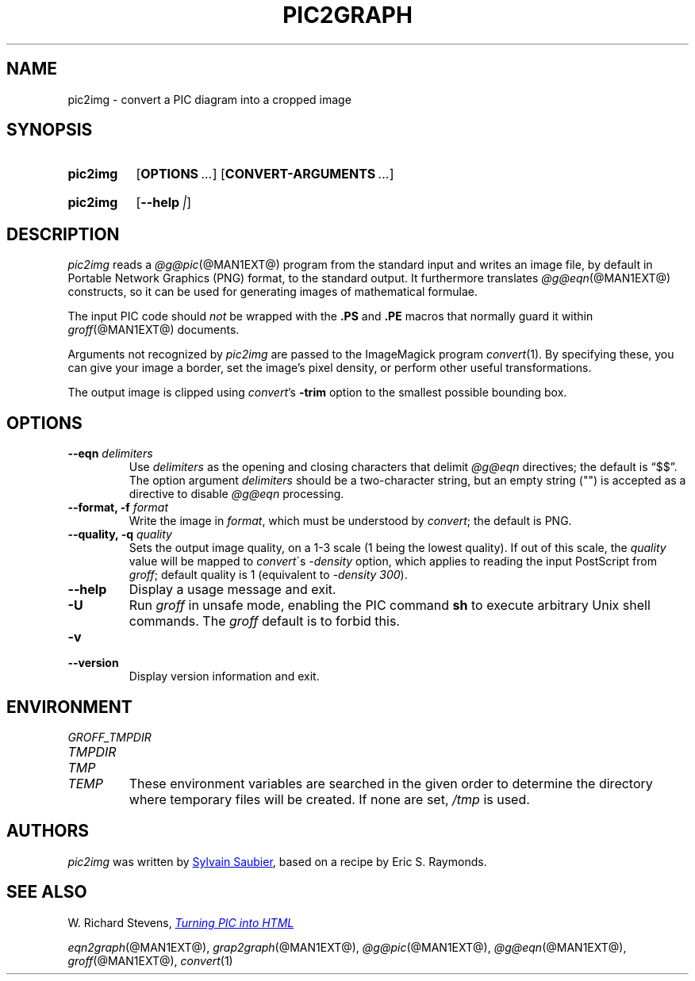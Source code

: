.TH PIC2GRAPH @MAN1EXT@ "@MDATE@" "groff @VERSION@"
.SH NAME
pic2img \- convert a PIC diagram into a cropped image
.
.
.\" ====================================================================
.\" Legal Terms
.\" ====================================================================
.\"
.\" This documentation is released to the public domain.
.
.
.\" ====================================================================
.SH SYNOPSIS
.\" ====================================================================
.
.SY pic2img
.OP OPTIONS ...
.OP CONVERT-ARGUMENTS ...
.\" < in > out
.YS
.
.SY pic2img
\# FIXME: not showing "--version"
.OP \-\-help | \-\-version
.YS
.
.
.\" ====================================================================
.SH DESCRIPTION
.\" ====================================================================
.
.I pic2img
reads a
.IR @g@pic (@MAN1EXT@)
program from the standard input and writes an image file,
by default in Portable Network Graphics (PNG) format,
to the standard output.
.
It furthermore translates
.IR @g@eqn (@MAN1EXT@)
constructs, so it can be used for generating images of mathematical
formulae.
.
.
.PP
The input PIC code should
.I not
be wrapped with the
.B \&.PS
and
.B \&.PE
macros that normally guard it within
.IR groff (@MAN1EXT@)
documents.
.
.
.\" FIXME: How old?  This text hasn't been touched since 2008 at latest.
.\" Older versions of
.\" .I \%convert
.\" will produce a black-on-white graphic; newer ones may produce a
.\" black-on-transparent graphic.
.
.PP
Arguments not recognized by
.I pic2img
are passed to the ImageMagick program
.IR \%convert (1).
.
.
By specifying these, you can give your image a border,
set the image's pixel density,
or perform other useful transformations.
.
.
.PP
The output image is clipped using
.IR \%convert 's
.B \-trim
option to the smallest possible bounding box.
.
.
.\" ====================================================================
.SH OPTIONS
.\" ====================================================================
.
.TP
.BI "\-\-eqn " delimiters
Use
.I delimiters
as the opening and closing
characters that delimit
.I @g@eqn
directives;
the default is \(lq$$\(rq.
.
The option argument
.I delimiters
should be a two-character string,
but an empty string (\(dq\(dq) is accepted as a directive to disable
.I @g@eqn
processing.
.
.
.TP
.BI "\-\-format, \-f " format
Write the image in
.IR format ,
which must be understood by
.IR \%convert ;
the default is PNG.
.
.TP
.BI "\-\-quality, \-q " quality
Sets the output image quality, on a 1-3 scale (1 being the lowest quality).
If out of this scale, the
.IR quality
value will be mapped to
.IR \%convert \'s
.IR -density
option, which applies to reading the input PostScript from
.IR groff ;
default quality is 1 (equivalent to
.IR "\-density 300" ).
.
.
.TP
.B \-\-help
Display a usage message and exit.
.
.TP
.B \-U
Run
.I groff
in unsafe mode, enabling the PIC command
.B sh
to execute arbitrary Unix shell commands.
.
The
.I groff
default is to forbid this.
.
.
.TP
.B \-v
.TQ
.B \-\-version
Display version information and exit.
.
.
.\" ====================================================================
.SH ENVIRONMENT
.\" ====================================================================
.
.TP
.I \%GROFF_TMPDIR
.TQ
.I \%TMPDIR
.TQ
.I TMP
.TQ
.I TEMP
These environment variables are searched in the given order to determine
the directory where temporary files will be created.
.
If none are set,
.I /tmp
is used.
.
.
.\" ====================================================================
.SH AUTHORS
.\" ====================================================================
.
.I pic2img
was written by
.MT mail@\:sylsau.com
Sylvain Saubier
.ME ,
based on a recipe by Eric S. \& Raymonds.
.
.
.\" ====================================================================
.SH "SEE ALSO"
.\" ====================================================================
.
W.\& Richard Stevens,
.UR http://\:www.kohala.com/\:start/\:troff/\:pic2html.html
.I Turning PIC into HTML
.UE
.
.
.PP
.IR eqn2graph (@MAN1EXT@),
.IR grap2graph (@MAN1EXT@),
.IR @g@pic (@MAN1EXT@),
.IR @g@eqn (@MAN1EXT@),
.IR groff (@MAN1EXT@),
.IR \%convert (1)
.
.
.\" Local Variables:
.\" mode: nroff
.\" End:
.\" vim: set filetype=groff:
